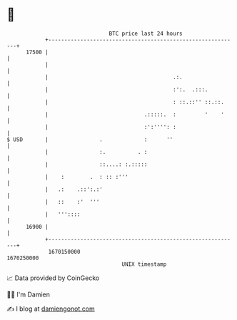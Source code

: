 * 👋

#+begin_example
                                   BTC price last 24 hours                    
               +------------------------------------------------------------+ 
         17500 |                                                            | 
               |                                                            | 
               |                                       .:.                  | 
               |                                       :':.  .:::.          | 
               |                                       : ::.::'' ::.::.     | 
               |                              .:::::.  :         '    '     | 
               |                              :':'''': :                    | 
   $ USD       |                .             :      ''                     | 
               |                :.          . :                             | 
               |                ::....: :.:::::                             | 
               |    :        .  : :: :'''                                   | 
               |   .:    .::':.:'                                           | 
               |   ::    :'  '''                                            | 
               |   '''::::                                                  | 
         16900 |                                                            | 
               +------------------------------------------------------------+ 
                1670150000                                        1670250000  
                                       UNIX timestamp                         
#+end_example
📈 Data provided by CoinGecko

🧑‍💻 I'm Damien

✍️ I blog at [[https://www.damiengonot.com][damiengonot.com]]
